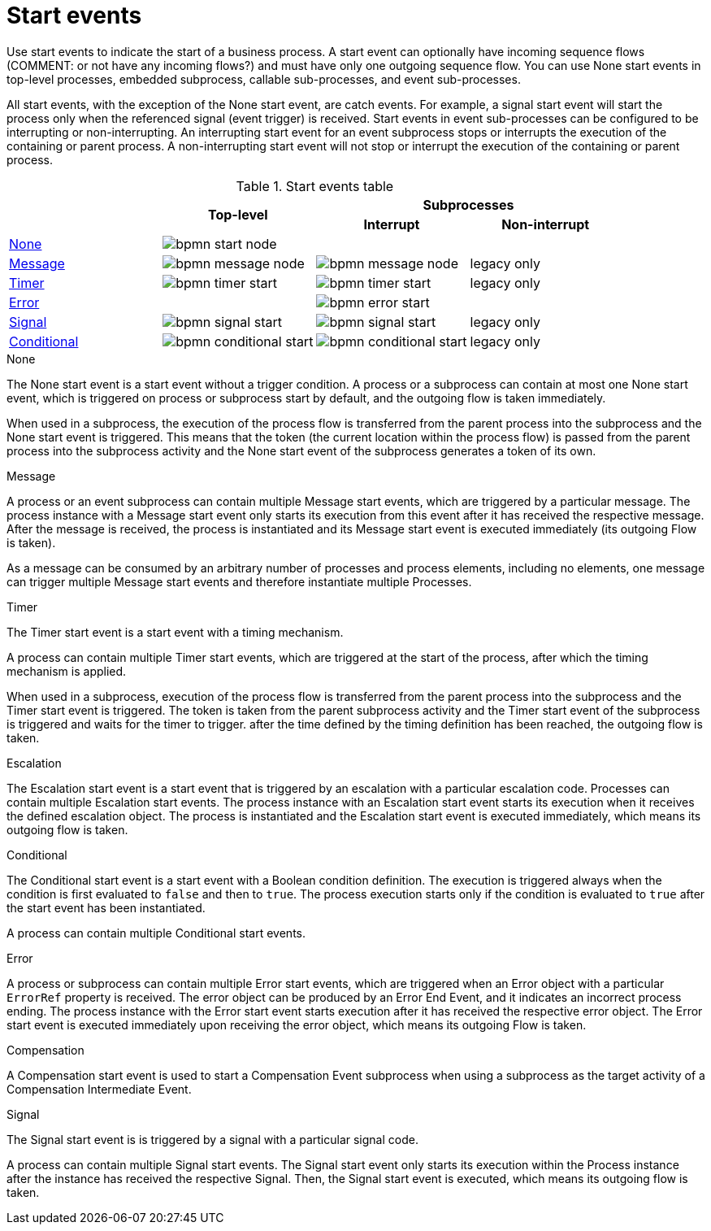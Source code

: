 = Start events

Use start events to indicate the start of a business process. A start event can optionally have incoming sequence flows (COMMENT: or not have any incoming flows?) and must have only one outgoing sequence flow. You can use None start events in top-level processes, embedded subprocess, callable sub-processes, and event sub-processes. 

All start events, with the exception of the None start event, are catch events.  For example, a signal start event will start the process only when the referenced signal (event trigger) is received.  Start events in event sub-processes can be configured to be interrupting or non-interrupting.  An interrupting start event for an event subprocess stops or interrupts the execution of the containing or parent process. A non-interrupting start event will not stop or interrupt the execution of the containing or parent process.

.Start events table
[cols="4"]
|===
.2+h|
.2+h|Top-level
2+h|Subprocesses


h|Interrupt
h|Non-interrupt 

|<<_none_start_event>>
|image:BPMN2/bpmn-start-node.png[]
|
|

|<<_message_start_event>>
|image:BPMN2/bpmn-message-node.png[]
|image:BPMN2/bpmn-message-node.png[]
|legacy only

|<<_timer_start_event>> 
|image:BPMN2/bpmn-timer-start.png[]
|image:BPMN2/bpmn-timer-start.png[]
|legacy only

|<<_error_start_event>>
|
|image:BPMN2/bpmn-error-start.png[]
|

|<<_signal_start_event>>
|image:BPMN2/bpmn-signal-start.png[]
|image:BPMN2/bpmn-signal-start.png[]
|legacy only

|<<_conditional_start_event>>
|image:BPMN2/bpmn-conditional-start.png[]
|image:BPMN2/bpmn-conditional-start.png[]
|legacy only

|===


[[_none_start_event]]
.None

The None start event is a start event without a trigger condition. A process or a subprocess can contain at most one None start event, which is triggered on process or subprocess start by default, and the outgoing flow is taken immediately.

When used in a subprocess, the execution of the process flow is transferred from the parent process into the subprocess and the None start event is triggered. This means that the token (the current location within the process flow) is passed from the parent process into the subprocess activity and the None start event of the subprocess generates a token of its own.

[[_message_start_event]]
.Message

A process or an event subprocess can contain multiple Message start events, which are triggered by a particular message.
The process instance with a Message start event only starts its execution from this event after it has received the respective message. After the message is received, the process is instantiated and its Message start event is executed immediately (its outgoing Flow is taken).

As a message can be consumed by an arbitrary number of processes and process elements, including no elements, one message can trigger multiple Message start events and therefore instantiate multiple Processes.

[[_timer_start_event]]
.Timer


The Timer start event is a start event with a timing mechanism. 

A process can contain multiple Timer start events, which are triggered at the start of the process, after which the timing mechanism is applied.

When used in a subprocess, execution of the process flow is transferred from the parent process into the subprocess and the Timer start event is triggered. The token is taken from the parent subprocess activity and the Timer start event of the subprocess is triggered and waits for the timer to trigger.
after the time defined by the timing definition has been reached, the outgoing flow is taken.

[[_escalation_start_event]]
.Escalation


The Escalation start event is a start event that is triggered by an escalation with a particular escalation code. Processes can contain multiple Escalation start events. The process instance with an Escalation start event starts its execution when it receives the defined escalation object. The process is instantiated and the Escalation start event is executed immediately, which means its outgoing flow is taken.


[[_conditional_start_event]]
.Conditional


The Conditional start event is a start event with a Boolean condition definition. The execution is triggered always when the condition is first evaluated to `false` and then to ``true``. The process execution starts only if the condition is evaluated to `true` after the start event has been instantiated. 

A process can contain multiple Conditional start events.

[[_error_start_event]]
.Error
A process or subprocess can contain multiple Error start events, which are triggered when an Error object with a particular `ErrorRef` property is received.
The error object can be produced by an Error End Event, and it indicates an incorrect process ending. The process instance with the Error start event starts execution after it has received the respective error object. The Error start event is executed immediately upon receiving the error object, which means its outgoing Flow is taken.


[[_compensation_start_event]]
.Compensation

A Compensation start event is used to start a Compensation Event subprocess when using a subprocess as the target activity of a Compensation Intermediate Event.

[[_signal_start_event]]
.Signal

The Signal start event is is triggered by a signal with a particular signal code. 
//For further information, see <<_signals>>.

A process can contain multiple Signal start events. The Signal start event only starts its execution within the Process instance after the instance has received the respective Signal. Then, the Signal start event is executed, which means its outgoing flow is taken.

